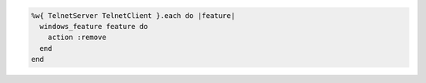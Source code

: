 .. This is an included how-to. 

.. To disable a Telnet client/server:

.. code-block:: ruby

   %w{ TelnetServer TelnetClient }.each do |feature|
     windows_feature feature do
       action :remove
     end
   end



